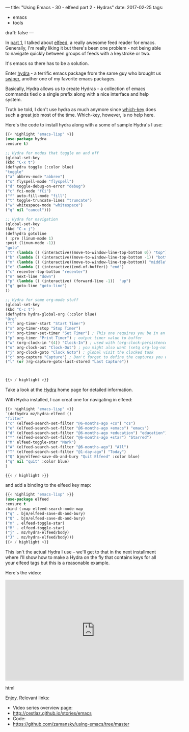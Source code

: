 ---
title: "Using Emacs - 30 - elfeed part 2 - Hydras"
date: 2017-02-25
tags:
- emacs
-  tools
draft: false
---

In [[http://cestlaz.github.io/posts/using-emacs-29%2520elfeed/][part 1]], I talked about [[https://github.com/skeeto/elfeed][elfeed]], a really awesome feed reader for
emacs. Generally, I'm really liking it but there's been one problem -
not being able to navigate quickly between groups of feeds with a
keystroke or two.

It's emacs so there has to be a solution.

Enter [[https://github.com/abo-abo/hydra][hydra]] - a terrific emacs package from the same guy who brought
us [[https://github.com/abo-abo/hydra][swiper]], another one of my favorite emacs packages.

Basically, Hydra allows us to create Hydras - a collection of emacs
commands tied o a single prefix along with a nice interface and help
system.

Truth be told, I don't use hydra as much anymore since [[https://github.com/justbur/emacs-which-key][which-key]]
does such a great job most of the time. Which-key, however, is no help
here.

Here's the code to install hydra along with a some of sample Hydra's
I use:

#+BEGIN_SRC emacs-lisp
{{< highlight "emacs-lisp" >}}
(use-package hydra
:ensure t)

;; Hydra for modes that toggle on and off
(global-set-key
(kbd "C-x t")
(defhydra toggle (:color blue)
"toggle"
("a" abbrev-mode "abbrev")
("s" flyspell-mode "flyspell")
("d" toggle-debug-on-error "debug")
("c" fci-mode "fCi")
("f" auto-fill-mode "fill")
("t" toggle-truncate-lines "truncate")
("w" whitespace-mode "whitespace")
("q" nil "cancel")))

;; Hydra for navigation
(global-set-key
(kbd "C-x j")
(defhydra gotoline
( :pre (linum-mode 1)
:post (linum-mode -1))
"goto"
("t" (lambda () (interactive)(move-to-window-line-top-bottom 0)) "top")
("b" (lambda () (interactive)(move-to-window-line-top-bottom -1)) "bottom")
("m" (lambda () (interactive)(move-to-window-line-top-bottom)) "middle")
("e" (lambda () (interactive)(end-of-buffer)) "end")
("c" recenter-top-bottom "recenter")
("n" next-line "down")
("p" (lambda () (interactive) (forward-line -1))  "up")
("g" goto-line "goto-line")
))

;; Hydra for some org-mode stuff
(global-set-key
(kbd "C-c t")
(defhydra hydra-global-org (:color blue)
"Org"
("t" org-timer-start "Start Timer")
("s" org-timer-stop "Stop Timer")
("r" org-timer-set-timer "Set Timer") ; This one requires you be in an orgmode doc, as it sets the timer for the header
("p" org-timer "Print Timer") ; output timer value to buffer
("w" (org-clock-in '(4)) "Clock-In") ; used with (org-clock-persistence-insinuate) (setq org-clock-persist t)
("o" org-clock-out "Clock-Out") ; you might also want (setq org-log-note-clock-out t)
("j" org-clock-goto "Clock Goto") ; global visit the clocked task
("c" org-capture "Capture") ; Don't forget to define the captures you want http://orgmode.org/manual/Capture.html
("l" (or )rg-capture-goto-last-stored "Last Capture"))



{{< / highlight >}}
#+END_SRC

Take a look at the [[https://github.com/abo-abo/hydra][Hydra]] home page for detailed information.

With Hydra installed, I can creat one for navigating in elfeed:

#+BEGIN_SRC emacs-lisp
{{< highlight "emacs-lisp" >}}
`(defhydra mz/hydra-elfeed ()
"filter"
("c" (elfeed-search-set-filter "@6-months-ago +cs") "cs")
("e" (elfeed-search-set-filter "@6-months-ago +emacs") "emacs")
("d" (elfeed-search-set-filter "@6-months-ago +education") "education")
("*" (elfeed-search-set-filter "@6-months-ago +star") "Starred")
("M" elfeed-toggle-star "Mark")
("A" (elfeed-search-set-filter "@6-months-ago") "All")
("T" (elfeed-search-set-filter "@1-day-ago") "Today")
("Q" bjm/elfeed-save-db-and-bury "Quit Elfeed" :color blue)
("q" nil "quit" :color blue)
)

{{< / highlight >}}
#+END_SRC

and add a binding to the elfeed key map:

#+BEGIN_SRC emacs-lisp
{{< highlight "emacs-lisp" >}}
(use-package elfeed
:ensure t
:bind (:map elfeed-search-mode-map
("q" . bjm/elfeed-save-db-and-bury)
("Q" . bjm/elfeed-save-db-and-bury)
("m" . elfeed-toggle-star)
("M" . elfeed-toggle-star)
("j" . mz/hydra-elfeed/body)
("J" . mz/hydra-elfeed/body)))
{{< / highlight >}}

#+End_SRC

This isn't the actual Hydra I use -- we'll get to that in the next
installment where I'll show how to make a Hydra on the fly that
contains keys for all your elfeed tags but this is a reasonable example.

Here's the video:

#+begin_export html
 <iframe width="560" height="315" src="https://www.youtube.com/embed/tjnK1rkO7RU" frameborder="0" allowfullscreen></iframe>
 #+end_export html
 

Enjoy.
Relevant links:
- Video series overview page:
- http://cestlaz.github.io/stories/emacs
- Code:
- [[https://github.com/zamansky/using-emacs/tree/master][https://github.com/zamansky/using-emacs/tree/master]]


